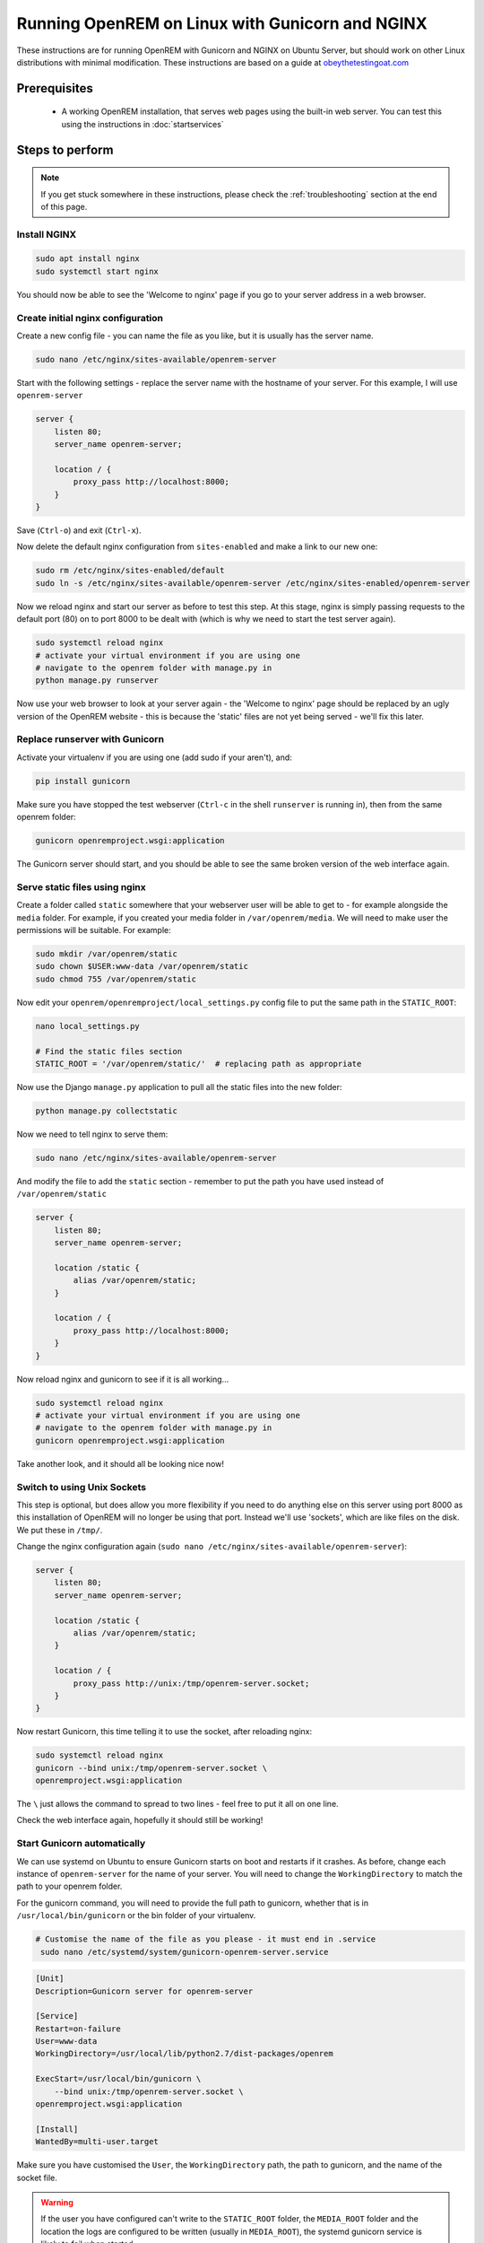 ************************************************
Running OpenREM on Linux with Gunicorn and NGINX
************************************************

These instructions are for running OpenREM with Gunicorn and NGINX on Ubuntu Server, but should work on other Linux
distributions with minimal modification.
These instructions are based on a guide at
`obeythetestingoat.com <https://www.obeythetestinggoat.com/book/chapter_making_deployment_production_ready.html>`_



Prerequisites
=============

    + A working OpenREM installation, that serves web pages using the built-in web server. You can test this using the
      instructions in :doc:`startservices`

.. contents:: :local:

Steps to perform
================

.. note::

    If you get stuck somewhere in these instructions, please check the :ref:`troubleshooting` section at the end of this
    page.

Install NGINX
^^^^^^^^^^^^^

.. sourcecode:: bash

    sudo apt install nginx
    sudo systemctl start nginx

You should now be able to see the 'Welcome to nginx' page if you go to your server address in a web browser.

Create initial nginx configuration
^^^^^^^^^^^^^^^^^^^^^^^^^^^^^^^^^^

Create a new config file - you can name the file as you like, but it is usually has the server name.

.. sourcecode:: bash

    sudo nano /etc/nginx/sites-available/openrem-server

Start with the following settings - replace the server name with the hostname of your server. For this example, I will
use ``openrem-server``

.. sourcecode:: nginx

    server {
        listen 80;
        server_name openrem-server;

        location / {
            proxy_pass http://localhost:8000;
        }
    }

Save (``Ctrl-o``) and exit (``Ctrl-x``).

Now delete the default nginx configuration from ``sites-enabled`` and make a link to our new one:

.. sourcecode:: bash

    sudo rm /etc/nginx/sites-enabled/default
    sudo ln -s /etc/nginx/sites-available/openrem-server /etc/nginx/sites-enabled/openrem-server

Now we reload nginx and start our server as before to test this step. At this stage, nginx is simply passing requests to
the default port (80) on to port 8000 to be dealt with (which is why we need to start the test server again).

.. sourcecode:: bash

    sudo systemctl reload nginx
    # activate your virtual environment if you are using one
    # navigate to the openrem folder with manage.py in
    python manage.py runserver

Now use your web browser to look at your server again - the 'Welcome to nginx' page should be replaced by an ugly
version of the OpenREM website - this is because the 'static' files are not yet being served - we'll fix this later.

Replace runserver with Gunicorn
^^^^^^^^^^^^^^^^^^^^^^^^^^^^^^^

Activate your virtualenv if you are using one (add sudo if your aren't), and:

.. sourcecode:: bash

    pip install gunicorn

Make sure you have stopped the test webserver (``Ctrl-c`` in the shell ``runserver`` is running in), then from the same
openrem folder:

.. sourcecode:: bash

    gunicorn openremproject.wsgi:application

The Gunicorn server should start, and you should be able to see the same broken version of the web interface again.

Serve static files using nginx
^^^^^^^^^^^^^^^^^^^^^^^^^^^^^^

Create a folder called ``static`` somewhere that your webserver user will be able to get to - for example alongside the
``media`` folder. For example, if you created your media folder in ``/var/openrem/media``. We will need to make user the
permissions will be suitable. For example:

.. sourcecode:: bash

    sudo mkdir /var/openrem/static
    sudo chown $USER:www-data /var/openrem/static
    sudo chmod 755 /var/openrem/static

Now edit your ``openrem/openremproject/local_settings.py`` config file to put the same path in the ``STATIC_ROOT``:

.. sourcecode:: bash

    nano local_settings.py

    # Find the static files section
    STATIC_ROOT = '/var/openrem/static/'  # replacing path as appropriate

Now use the Django ``manage.py`` application to pull all the static files into the new folder:

.. sourcecode:: bash

    python manage.py collectstatic

Now we need to tell nginx to serve them:

.. sourcecode:: bash

    sudo nano /etc/nginx/sites-available/openrem-server

And modify the file to add the ``static`` section - remember to put the path you have used instead of
``/var/openrem/static``

.. sourcecode:: nginx

    server {
        listen 80;
        server_name openrem-server;

        location /static {
            alias /var/openrem/static;
        }

        location / {
            proxy_pass http://localhost:8000;
        }
    }

Now reload nginx and gunicorn to see if it is all working...

.. sourcecode:: bash

    sudo systemctl reload nginx
    # activate your virtual environment if you are using one
    # navigate to the openrem folder with manage.py in
    gunicorn openremproject.wsgi:application

Take another look, and it should all be looking nice now!

Switch to using Unix Sockets
^^^^^^^^^^^^^^^^^^^^^^^^^^^^

This step is optional, but does allow you more flexibility if you need to do anything else on this server using port
8000 as this installation of OpenREM will no longer be using that port. Instead we'll use 'sockets', which are like
files on the disk. We put these in ``/tmp/``.

Change the nginx configuration again (``sudo nano /etc/nginx/sites-available/openrem-server``):

.. sourcecode:: nginx

    server {
        listen 80;
        server_name openrem-server;

        location /static {
            alias /var/openrem/static;
        }

        location / {
            proxy_pass http://unix:/tmp/openrem-server.socket;
        }
    }

Now restart Gunicorn, this time telling it to use the socket, after reloading nginx:

.. sourcecode:: bash

    sudo systemctl reload nginx
    gunicorn --bind unix:/tmp/openrem-server.socket \
    openremproject.wsgi:application

The ``\`` just allows the command to spread to two lines - feel free to put it all on one line.

Check the web interface again, hopefully it should still be working!

Start Gunicorn automatically
^^^^^^^^^^^^^^^^^^^^^^^^^^^^

We can use systemd on Ubuntu to ensure Gunicorn starts on boot and restarts if it crashes. As before, change each
instance of ``openrem-server`` for the name of your server. You will need to change the ``WorkingDirectory`` to match
the path to your openrem folder.

For the gunicorn command, you will need to provide the full path to gunicorn, whether that is in
``/usr/local/bin/gunicorn`` or the bin folder of your virtualenv.

.. sourcecode:: bash

    # Customise the name of the file as you please - it must end in .service
     sudo nano /etc/systemd/system/gunicorn-openrem-server.service

.. sourcecode:: systemd

    [Unit]
    Description=Gunicorn server for openrem-server

    [Service]
    Restart=on-failure
    User=www-data
    WorkingDirectory=/usr/local/lib/python2.7/dist-packages/openrem

    ExecStart=/usr/local/bin/gunicorn \
        --bind unix:/tmp/openrem-server.socket \
    openremproject.wsgi:application

    [Install]
    WantedBy=multi-user.target

Make sure you have customised the ``User``, the  ``WorkingDirectory`` path, the path to gunicorn, and the name of the
socket file.

.. warning::

    If the user you have configured can't write to the ``STATIC_ROOT`` folder, the ``MEDIA_ROOT`` folder and
    the location the logs are configured to be written (usually in ``MEDIA_ROOT``), the systemd gunicorn service is
    likely to fail when started.

    If you have installed everything in your user folder, you are likely to need to set ``User`` to your own username.

Now enable the new configuration:

.. sourcecode:: bash

    # Load to config
    sudo systemctl daemon-reload
    # Enable start on boot - change the name as per how you created it
    sudo systemctl enable gunicorn-openrem-server.service
    # Now start the service
    sudo systemctl start gunicorn-openrem-server.service

You might like to see if it worked...

.. sourcecode:: bash

    sudo systemctl status gunicorn-openrem-server.service

Look for ``Active: active (running)``


Making use of ALLOWED_HOSTS in local_settings.py
^^^^^^^^^^^^^^^^^^^^^^^^^^^^^^^^^^^^^^^^^^^^^^^^

The default setting of ``ALLOWED_HOSTS`` is ``*`` which isn't secure, but is convenient! We should really change this
to match the hostname of the server.

If your hostname is ``openrem-server``, and the fully qualified domain name is ``openrem-server.ad.hospital.org`` and
IP address is ``10.212.18.209``, then you might configure ``ALLOWED_HOSTS`` in ``openremproject/local_settings.py`` to:

.. sourcecode:: python

    ALLOWED_HOSTS = [
        'openrem-server',
        'openrem-server.ad.hospital.org',
        '10.212.18.209',
    ]

.. note::

    Which hostnames do I need to put in ``ALLOWED_HOSTS``? You need to put in any hostnames you want people to be able
    to access your OpenREM web interface at. So if in your hospital you only type in the address bar the hostname
    (``openrem-server`` in this example), then that is all you need to add. If you only use the IP address, then add
    that. If you use any one of them, add them all :-)

Next we need to edit the nginx configuration again to make sure Django can see the hostname by adding the
``proxy_set_header`` configuration (else it gets lost before Django can check it):

.. sourcecode:: bash

    sudo nano /etc/nginx/sites-available/openrem-server

.. sourcecode:: nginx

    server {
        listen 80;
        server_name openrem-server;

        location /static {
            alias /var/openrem/static;
        }

        location / {
            proxy_pass http://unix:/tmp/openrem-server.socket;
            proxy_set_header Host $host;
        }
    }

Now reload the nginx configuration and reload Gunicorn:

.. sourcecode:: bash

    sudo systemctl reload nginx
    sudo systemctl restart gunicorn-openrem-server.service

And check the web interface again. If it doesn't work due to the ``ALLOWED_HOSTS`` setting, you will get a 'Bad request
400' error.

Increasing the timeout
^^^^^^^^^^^^^^^^^^^^^^

You may wish to do this to allow for :doc:`skindosemap` that can take more than 30 seconds for complex studies. Both
Gunicorn and nginx configurations need to be modified:

.. sourcecode:: bash

     sudo nano /etc/systemd/system/gunicorn-openrem-server.service

Add the ``--timeout`` setting to the end of the ``ExecStart`` command, time is in seconds (300 = 5 minutes,
1200 = 20 minutes)

.. sourcecode:: systemd

    [Unit]
    Description=Gunicorn server for openrem-server

    [Service]
    Restart=on-failure
    User=www-data
    WorkingDirectory=/usr/local/lib/python2.7/dist-packages/openrem

    ExecStart=/usr/local/bin/gunicorn \
        --bind unix:/tmp/openrem-server.socket \
        openremproject.wsgi:application --timeout 300

    [Install]
    WantedBy=multi-user.target


.. sourcecode:: bash

    sudo nano /etc/nginx/sites-available/openrem-server

Add the ``proxy_read_timeout`` setting in seconds (note the trailing ``s`` this time).

.. sourcecode:: nginx

    server {
        listen 80;
        server_name openrem-server;

        location /static {
            alias /var/openrem/static;
        }

        location / {
            proxy_pass http://unix:/tmp/openrem-server.socket;
            proxy_set_header Host $host;
            proxy_read_timeout 300s;
        }
    }

Reload everything:

.. sourcecode:: bash

    sudo systemctl daemon-reload
    sudo systemctl restart gunicorn-openrem-server.service
    sudo systemctl reload nginx

.. Note::

    If you have jumped straight to here to get the final config, then make sure you substitute all the following values
    to suit your install:

    * ``gunicorn-openrem-server.service`` - name not important (except the ``.service``, but you need to use it in the
      reload commands etc
    * ``User=www-data`` as appropriate. This should either be your user or ``www-data``. You will need to ensure folder
      permissions correspond
    * ``WorkingDirectory`` needs to match the path to your ``openrem`` folder (the one with ``manage.py`` in)
    * ``ExecStart=/usr/local/bin/gunicorn \`` needs to match the path to your ``gunicorn`` executable - either in your
      virtualenv bin folder or system wide as per the example
    * ``--bind unix:/tmp/openrem-server.socket \`` name in ``tmp`` doesn't matter, needs to match in gunicorn and nginx
      configs
    * ``/etc/nginx/sites-available/openrem-server`` ie name of config file in nginx, doesn't matter, usually matches
      hostname
    * ``server_name openrem-server`` - should match hostname
    * ``/var/openrem/static`` folder must exist, with the right permissions. Location not important, must match setting
      in ``local_settings``
    * ``proxy_pass http://unix:/tmp/openrem-server.socket;`` must match setting in gunicorn config, prefixed with
      ``http://``

    You will also need to ``collectstatic``, symlink the nginx configuration into enabled, enable the gunicorn systemd
    config to start on reboot, and you should configure the ``ALLOWED_HOST`` setting. And you will need to have
    installed nginx and gunicorn!


..  _troubleshooting:

Troubleshooting and tips
========================

less
^^^^
Use ``less`` to review files without editing them

* Navigate using arrow keys, page up and down,
* ``Shift-G`` to go to the end
* ``Shift-F`` to automatically update as new logs are added. ``Ctrl-C`` to stop.
* ``/`` to search

nano
^^^^
Use ``nano`` to edit the files.

* ``Ctrl-o`` to save ('out')
* ``Ctrl-x`` to exit

Nginx
^^^^^

* Logs are located in ``/var/log/nginx/``
* You need root privileges to view the files:

    * To view latest error log: ``sudo less /var/log/nginx/error.log``

* Reload: ``sudo systemctl reload nginx``
* Check nginx config: ``sudo nginx -t``

Systemd and Gunicorn
^^^^^^^^^^^^^^^^^^^^

* Review the logs with ``sudo journalctl -u gunicorn-openrem-server`` (change as appropriate for the the name you have
  used)
* Check the systemd configuration with ``systemd-analyze verify /etc/systemd/system/gunicorn-openrem-server.service`` -
  again changing the name as appropriate.
* If you make changes, you need to use ``sudo systemctl daemon-reload`` before the changes will take effect.
* Restart: ``sudo systemctl restart gunicorn-openrem-server.service``


